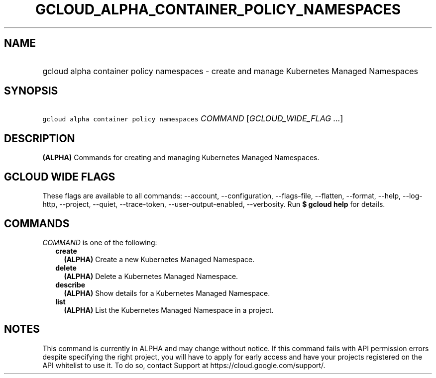 
.TH "GCLOUD_ALPHA_CONTAINER_POLICY_NAMESPACES" 1



.SH "NAME"
.HP
gcloud alpha container policy namespaces \- create and manage Kubernetes Managed Namespaces



.SH "SYNOPSIS"
.HP
\f5gcloud alpha container policy namespaces\fR \fICOMMAND\fR [\fIGCLOUD_WIDE_FLAG\ ...\fR]



.SH "DESCRIPTION"

\fB(ALPHA)\fR Commands for creating and managing Kubernetes Managed Namespaces.



.SH "GCLOUD WIDE FLAGS"

These flags are available to all commands: \-\-account, \-\-configuration,
\-\-flags\-file, \-\-flatten, \-\-format, \-\-help, \-\-log\-http, \-\-project,
\-\-quiet, \-\-trace\-token, \-\-user\-output\-enabled, \-\-verbosity. Run \fB$
gcloud help\fR for details.



.SH "COMMANDS"

\f5\fICOMMAND\fR\fR is one of the following:

.RS 2m
.TP 2m
\fBcreate\fR
\fB(ALPHA)\fR Create a new Kubernetes Managed Namespace.

.TP 2m
\fBdelete\fR
\fB(ALPHA)\fR Delete a Kubernetes Managed Namespace.

.TP 2m
\fBdescribe\fR
\fB(ALPHA)\fR Show details for a Kubernetes Managed Namespace.

.TP 2m
\fBlist\fR
\fB(ALPHA)\fR List the Kubernetes Managed Namespace in a project.


.RE
.sp

.SH "NOTES"

This command is currently in ALPHA and may change without notice. If this
command fails with API permission errors despite specifying the right project,
you will have to apply for early access and have your projects registered on the
API whitelist to use it. To do so, contact Support at
https://cloud.google.com/support/.

